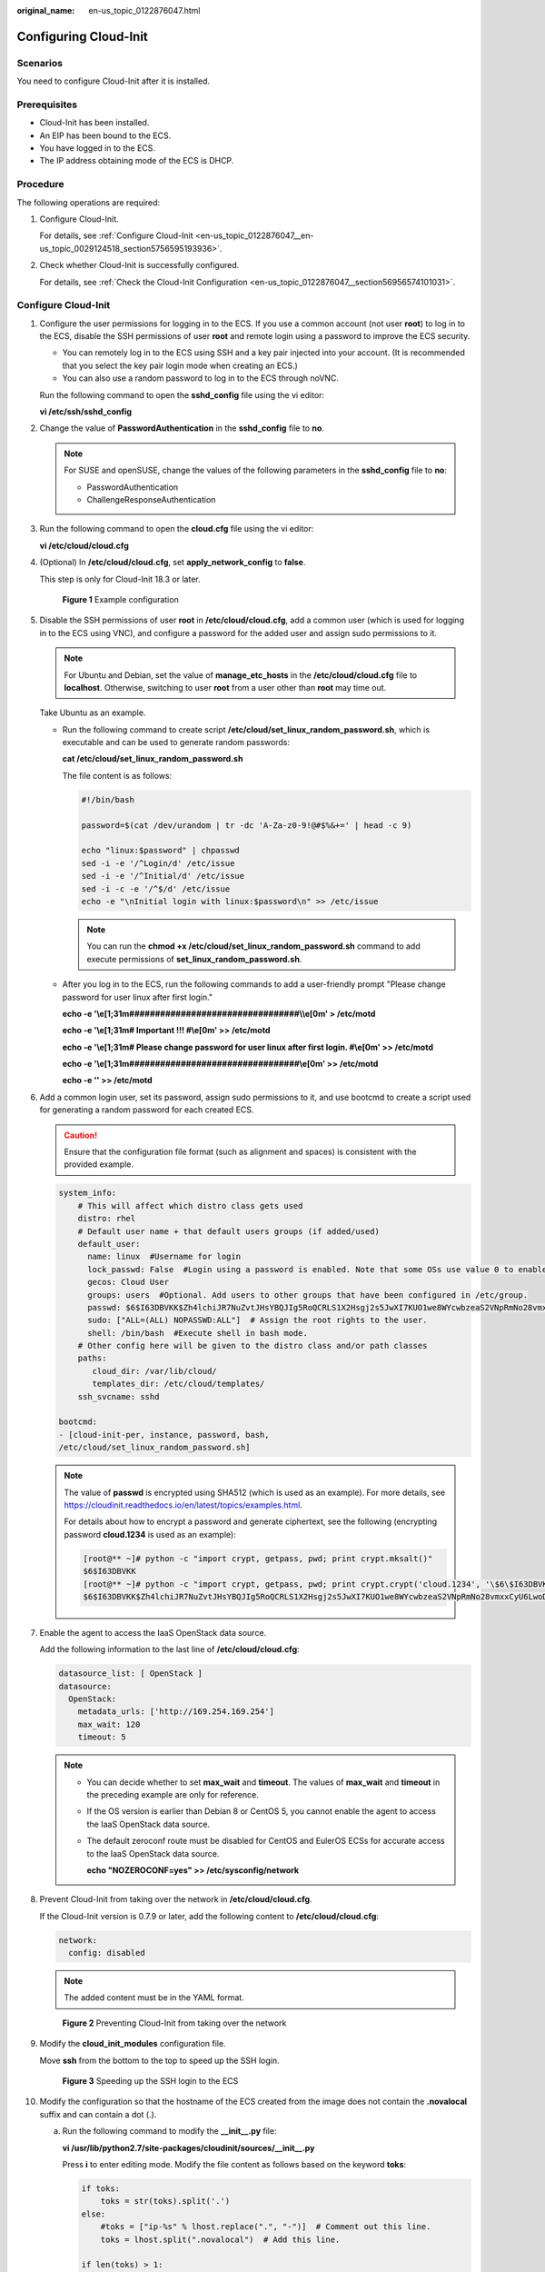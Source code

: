 :original_name: en-us_topic_0122876047.html

.. _en-us_topic_0122876047:

Configuring Cloud-Init
======================

Scenarios
---------

You need to configure Cloud-Init after it is installed.

Prerequisites
-------------

-  Cloud-Init has been installed.
-  An EIP has been bound to the ECS.
-  You have logged in to the ECS.
-  The IP address obtaining mode of the ECS is DHCP.

Procedure
---------

The following operations are required:

#. Configure Cloud-Init.

   For details, see :ref:`Configure Cloud-Init <en-us_topic_0122876047__en-us_topic_0029124518_section5756595193936>`.

#. Check whether Cloud-Init is successfully configured.

   For details, see :ref:`Check the Cloud-Init Configuration <en-us_topic_0122876047__section56956574101031>`.

.. _en-us_topic_0122876047__en-us_topic_0029124518_section5756595193936:

Configure Cloud-Init
--------------------

#. Configure the user permissions for logging in to the ECS. If you use a common account (not user **root**) to log in to the ECS, disable the SSH permissions of user **root** and remote login using a password to improve the ECS security.

   -  You can remotely log in to the ECS using SSH and a key pair injected into your account. (It is recommended that you select the key pair login mode when creating an ECS.)
   -  You can also use a random password to log in to the ECS through noVNC.

   Run the following command to open the **sshd_config** file using the vi editor:

   **vi /etc/ssh/sshd_config**

#. Change the value of **PasswordAuthentication** in the **sshd_config** file to **no**.

   .. note::

      For SUSE and openSUSE, change the values of the following parameters in the **sshd_config** file to **no**:

      -  PasswordAuthentication
      -  ChallengeResponseAuthentication

#. Run the following command to open the **cloud.cfg** file using the vi editor:

   **vi /etc/cloud/cloud.cfg**

#. (Optional) In **/etc/cloud/cloud.cfg**, set **apply_network_config** to **false**.

   This step is only for Cloud-Init 18.3 or later.


   .. figure:: /_static/images/en-us_image_0000001082321842.png
      :alt: **Figure 1** Example configuration

      **Figure 1** Example configuration

#. Disable the SSH permissions of user **root** in **/etc/cloud/cloud.cfg**, add a common user (which is used for logging in to the ECS using VNC), and configure a password for the added user and assign sudo permissions to it.

   .. note::

      For Ubuntu and Debian, set the value of **manage_etc_hosts** in the **/etc/cloud/cloud.cfg** file to **localhost**. Otherwise, switching to user **root** from a user other than **root** may time out.

   Take Ubuntu as an example.

   -  Run the following command to create script **/etc/cloud/set_linux_random_password.sh**, which is executable and can be used to generate random passwords:

      **cat /etc/cloud/set_linux_random_password.sh**

      The file content is as follows:

      .. code-block::

         #!/bin/bash

         password=$(cat /dev/urandom | tr -dc 'A-Za-z0-9!@#$%&+=' | head -c 9)

         echo "linux:$password" | chpasswd
         sed -i -e '/^Login/d' /etc/issue
         sed -i -e '/^Initial/d' /etc/issue
         sed -i -c -e '/^$/d' /etc/issue
         echo -e "\nInitial login with linux:$password\n" >> /etc/issue

      .. note::

         You can run the **chmod +x /etc/cloud/set_linux_random_password.sh** command to add execute permissions of **set_linux_random_password.sh**.

   -  After you log in to the ECS, run the following commands to add a user-friendly prompt "Please change password for user linux after first login."

      **echo -e '\\e[1;31m#################################\\\\e[0m' > /etc/motd**

      **echo -e '\\e[1;31m# Important !!! #\\e[0m' >> /etc/motd**

      **echo -e '\\e[1;31m# Please change password for user linux after first login. #\\e[0m' >> /etc/motd**

      **echo -e '\\e[1;31m#################################\\e[0m' >> /etc/motd**

      **echo -e '' >> /etc/motd**

#. Add a common login user, set its password, assign sudo permissions to it, and use bootcmd to create a script used for generating a random password for each created ECS.

   .. caution::

      Ensure that the configuration file format (such as alignment and spaces) is consistent with the provided example.

   .. code-block::

      system_info:
          # This will affect which distro class gets used
          distro: rhel
          # Default user name + that default users groups (if added/used)
          default_user:
            name: linux  #Username for login
            lock_passwd: False  #Login using a password is enabled. Note that some OSs use value 0 to enable the password login.
            gecos: Cloud User
            groups: users  #Optional. Add users to other groups that have been configured in /etc/group.
            passwd: $6$I63DBVKK$Zh4lchiJR7NuZvtJHsYBQJIg5RoQCRLS1X2Hsgj2s5JwXI7KUO1we8WYcwbzeaS2VNpRmNo28vmxxCyU6LwoD0
            sudo: ["ALL=(ALL) NOPASSWD:ALL"]  # Assign the root rights to the user.
            shell: /bin/bash  #Execute shell in bash mode.
          # Other config here will be given to the distro class and/or path classes
          paths:
             cloud_dir: /var/lib/cloud/
             templates_dir: /etc/cloud/templates/
          ssh_svcname: sshd

      bootcmd:
      - [cloud-init-per, instance, password, bash,
      /etc/cloud/set_linux_random_password.sh]

   .. note::

      The value of **passwd** is encrypted using SHA512 (which is used as an example). For more details, see https://cloudinit.readthedocs.io/en/latest/topics/examples.html.

      For details about how to encrypt a password and generate ciphertext, see the following (encrypting password **cloud.1234** is used as an example):

      .. code-block::

         [root@** ~]# python -c "import crypt, getpass, pwd; print crypt.mksalt()"
         $6$I63DBVKK
         [root@** ~]# python -c "import crypt, getpass, pwd; print crypt.crypt('cloud.1234', '\$6\$I63DBVKK')"
         $6$I63DBVKK$Zh4lchiJR7NuZvtJHsYBQJIg5RoQCRLS1X2Hsgj2s5JwXI7KUO1we8WYcwbzeaS2VNpRmNo28vmxxCyU6LwoD0

#. Enable the agent to access the IaaS OpenStack data source.

   Add the following information to the last line of **/etc/cloud/cloud.cfg**:

   .. code-block::

      datasource_list: [ OpenStack ]
      datasource:
        OpenStack:
          metadata_urls: ['http://169.254.169.254']
          max_wait: 120
          timeout: 5

   .. note::

      -  You can decide whether to set **max_wait** and **timeout**. The values of **max_wait** and **timeout** in the preceding example are only for reference.

      -  If the OS version is earlier than Debian 8 or CentOS 5, you cannot enable the agent to access the IaaS OpenStack data source.

      -  The default zeroconf route must be disabled for CentOS and EulerOS ECSs for accurate access to the IaaS OpenStack data source.

         **echo "NOZEROCONF=yes" >> /etc/sysconfig/network**

#. Prevent Cloud-Init from taking over the network in **/etc/cloud/cloud.cfg**.

   If the Cloud-Init version is 0.7.9 or later, add the following content to **/etc/cloud/cloud.cfg**:

   .. code-block::

      network:
        config: disabled

   .. note::

      The added content must be in the YAML format.


   .. figure:: /_static/images/en-us_image_0122875972.png
      :alt: **Figure 2** Preventing Cloud-Init from taking over the network

      **Figure 2** Preventing Cloud-Init from taking over the network

#. Modify the **cloud_init_modules** configuration file.

   Move **ssh** from the bottom to the top to speed up the SSH login.


   .. figure:: /_static/images/en-us_image_0122875976.png
      :alt: **Figure 3** Speeding up the SSH login to the ECS

      **Figure 3** Speeding up the SSH login to the ECS

#. Modify the configuration so that the hostname of the ECS created from the image does not contain the **.novalocal** suffix and can contain a dot (.).

   a. Run the following command to modify the **\__init__.py** file:

      **vi /usr/lib/python2.7/site-packages/cloudinit/sources/__init__.py**

      Press **i** to enter editing mode. Modify the file content as follows based on the keyword **toks**:

      .. code-block::

         if toks:
             toks = str(toks).split('.')
         else:
             #toks = ["ip-%s" % lhost.replace(".", "-")]  # Comment out this line.
             toks = lhost.split(".novalocal")  # Add this line.

         if len(toks) > 1:
             hostname = toks[0]
             #domain = '.'.join(toks[1:])   # Comment out this line.
         else:
             hostname = toks[0]

         if fqdn and domain != defdomain:
             #return hostname   # Comment out this line.
             return "%s.%s" % (hostname, domain) # Add this line.
         else:
             return hostname

      After the modification is complete, press **Esc** to exit the editing mode and enter **:wq!** to save the settings and exit.


      .. figure:: /_static/images/en-us_image_0125515202.png
         :alt: **Figure 4** Modifying the **\__init__.py** file

         **Figure 4** Modifying the **\__init__.py** file

   b. Run the following command to switch to the **cloudinit/sources** folder:

      **cd /usr/lib/python2.7/site-packages/cloudinit/sources/**

   c. Run the following commands to delete the **\__init__.pyc** file and the optimized **\__init__.pyo** file:

      **rm -rf \__init__.pyc**

      **rm -rf \__init__.pyo**

   d. Run the following commands to clear the logs:

      **rm -rf /var/lib/cloud/\***

      **rm -rf /var/log/cloud-init\***

#. Run the following command to edit the **/etc/cloud/cloud.cfg.d/05_logging.cfg** file to use cloudLogHandler to process logs:

   **vim /etc/cloud/cloud.cfg.d/05_logging.cfg**


   .. figure:: /_static/images/en-us_image_0141888758.png
      :alt: **Figure 5** Setting the parameter value to **cloudLogHandler**

      **Figure 5** Setting the parameter value to **cloudLogHandler**

.. _en-us_topic_0122876047__section56956574101031:

Check the Cloud-Init Configuration
----------------------------------

Run the following command to check whether Cloud-Init has been properly configured:

**cloud-init init --local**

If Cloud-Init has been properly installed, the version information is displayed and no error occurs. For example, messages indicating lack of files will not be displayed.

.. note::

   (Optional) Run the following command to set the password validity period to the maximum:

   **chage -M 99999 $user_name**

   *user_name* is a system user, such as user **root**.

   You are advised to set the password validity period to **99999**.
